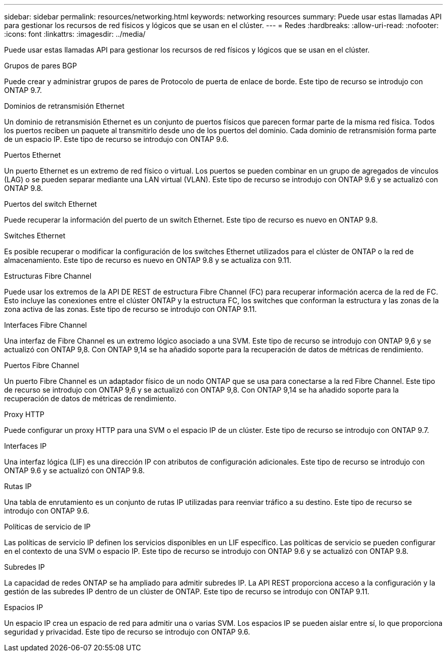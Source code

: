 ---
sidebar: sidebar 
permalink: resources/networking.html 
keywords: networking resources 
summary: Puede usar estas llamadas API para gestionar los recursos de red físicos y lógicos que se usan en el clúster. 
---
= Redes
:hardbreaks:
:allow-uri-read: 
:nofooter: 
:icons: font
:linkattrs: 
:imagesdir: ../media/


[role="lead"]
Puede usar estas llamadas API para gestionar los recursos de red físicos y lógicos que se usan en el clúster.

.Grupos de pares BGP
Puede crear y administrar grupos de pares de Protocolo de puerta de enlace de borde. Este tipo de recurso se introdujo con ONTAP 9.7.

.Dominios de retransmisión Ethernet
Un dominio de retransmisión Ethernet es un conjunto de puertos físicos que parecen formar parte de la misma red física. Todos los puertos reciben un paquete al transmitirlo desde uno de los puertos del dominio. Cada dominio de retransmisión forma parte de un espacio IP. Este tipo de recurso se introdujo con ONTAP 9.6.

.Puertos Ethernet
Un puerto Ethernet es un extremo de red físico o virtual. Los puertos se pueden combinar en un grupo de agregados de vínculos (LAG) o se pueden separar mediante una LAN virtual (VLAN). Este tipo de recurso se introdujo con ONTAP 9.6 y se actualizó con ONTAP 9.8.

.Puertos del switch Ethernet
Puede recuperar la información del puerto de un switch Ethernet. Este tipo de recurso es nuevo en ONTAP 9.8.

.Switches Ethernet
Es posible recuperar o modificar la configuración de los switches Ethernet utilizados para el clúster de ONTAP o la red de almacenamiento. Este tipo de recurso es nuevo en ONTAP 9.8 y se actualiza con 9.11.

.Estructuras Fibre Channel
Puede usar los extremos de la API DE REST de estructura Fibre Channel (FC) para recuperar información acerca de la red de FC. Esto incluye las conexiones entre el clúster ONTAP y la estructura FC, los switches que conforman la estructura y las zonas de la zona activa de las zonas. Este tipo de recurso se introdujo con ONTAP 9.11.

.Interfaces Fibre Channel
Una interfaz de Fibre Channel es un extremo lógico asociado a una SVM. Este tipo de recurso se introdujo con ONTAP 9,6 y se actualizó con ONTAP 9,8. Con ONTAP 9,14 se ha añadido soporte para la recuperación de datos de métricas de rendimiento.

.Puertos Fibre Channel
Un puerto Fibre Channel es un adaptador físico de un nodo ONTAP que se usa para conectarse a la red Fibre Channel. Este tipo de recurso se introdujo con ONTAP 9,6 y se actualizó con ONTAP 9,8. Con ONTAP 9,14 se ha añadido soporte para la recuperación de datos de métricas de rendimiento.

.Proxy HTTP
Puede configurar un proxy HTTP para una SVM o el espacio IP de un clúster. Este tipo de recurso se introdujo con ONTAP 9.7.

.Interfaces IP
Una interfaz lógica (LIF) es una dirección IP con atributos de configuración adicionales. Este tipo de recurso se introdujo con ONTAP 9.6 y se actualizó con ONTAP 9.8.

.Rutas IP
Una tabla de enrutamiento es un conjunto de rutas IP utilizadas para reenviar tráfico a su destino. Este tipo de recurso se introdujo con ONTAP 9.6.

.Políticas de servicio de IP
Las políticas de servicio IP definen los servicios disponibles en un LIF específico. Las políticas de servicio se pueden configurar en el contexto de una SVM o espacio IP. Este tipo de recurso se introdujo con ONTAP 9.6 y se actualizó con ONTAP 9.8.

.Subredes IP
La capacidad de redes ONTAP se ha ampliado para admitir subredes IP. La API REST proporciona acceso a la configuración y la gestión de las subredes IP dentro de un clúster de ONTAP. Este tipo de recurso se introdujo con ONTAP 9.11.

.Espacios IP
Un espacio IP crea un espacio de red para admitir una o varias SVM. Los espacios IP se pueden aislar entre sí, lo que proporciona seguridad y privacidad. Este tipo de recurso se introdujo con ONTAP 9.6.
